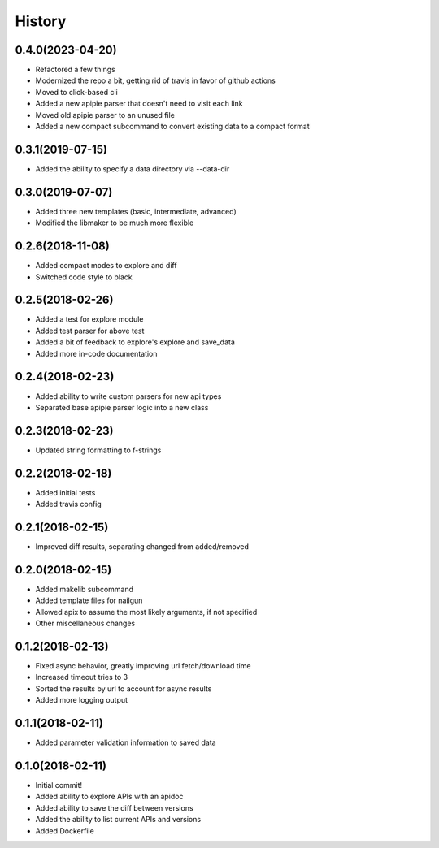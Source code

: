 =======
History
=======

0.4.0(2023-04-20)
=================

+ Refactored a few things
+ Modernized the repo a bit, getting rid of travis in favor of github actions
+ Moved to click-based cli
+ Added a new apipie parser that doesn't need to visit each link
+ Moved old apipie parser to an unused file
+ Added a new compact subcommand to convert existing data to a compact format

0.3.1(2019-07-15)
=================

+ Added the ability to specify a data directory via --data-dir

0.3.0(2019-07-07)
=================

+ Added three new templates (basic, intermediate, advanced)
+ Modified the libmaker to be much more flexible

0.2.6(2018-11-08)
=================

+ Added compact modes to explore and diff
+ Switched code style to black

0.2.5(2018-02-26)
=================

+ Added a test for explore module
+ Added test parser for above test
+ Added a bit of feedback to explore's explore and save_data
+ Added more in-code documentation

0.2.4(2018-02-23)
=================

+ Added ability to write custom parsers for new api types
+ Separated base apipie parser logic into a new class

0.2.3(2018-02-23)
=================

+ Updated string formatting to f-strings

0.2.2(2018-02-18)
=================

+ Added initial tests
+ Added travis config

0.2.1(2018-02-15)
=================

+ Improved diff results, separating changed from added/removed

0.2.0(2018-02-15)
=================

+ Added makelib subcommand
+ Added template files for nailgun
+ Allowed apix to assume the most likely arguments, if not specified
+ Other miscellaneous changes

0.1.2(2018-02-13)
=================

+ Fixed async behavior, greatly improving url fetch/download time
+ Increased timeout tries to 3
+ Sorted the results by url to account for async results
+ Added more logging output

0.1.1(2018-02-11)
=================

+ Added parameter validation information to saved data

0.1.0(2018-02-11)
=================

+ Initial commit!
+ Added ability to explore APIs with an apidoc
+ Added ability to save the diff between versions
+ Added the ability to list current APIs and versions
+ Added Dockerfile
